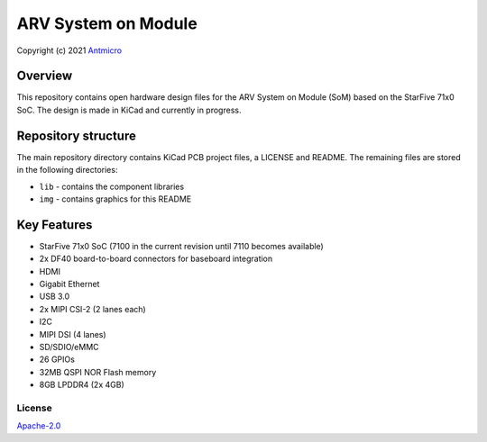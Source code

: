 ====================
ARV System on Module
====================

Copyright (c) 2021 `Antmicro <https://www.antmicro.com>`_

.. figure:: img/arv-som.png

Overview
--------

This repository contains open hardware design files for the ARV System on Module (SoM) based on the StarFive 71x0 SoC.
The design is made in KiCad and currently in progress.

Repository structure
--------------------

The main repository directory contains KiCad PCB project files, a LICENSE and README.
The remaining files are stored in the following directories:

* ``lib`` - contains the component libraries
* ``img`` - contains graphics for this README

Key Features
------------

* StarFive 71x0 SoC (7100 in the current revision until 7110 becomes available)
* 2x DF40 board-to-board connectors for baseboard integration
* HDMI
* Gigabit Ethernet
* USB 3.0
* 2x MIPI CSI-2 (2 lanes each)
* I2C
* MIPI DSI (4 lanes)
* SD/SDIO/eMMC
* 26 GPIOs
* 32MB QSPI NOR Flash memory
* 8GB LPDDR4 (2x 4GB)

License
=======

`Apache-2.0 <LICENSE>`_
